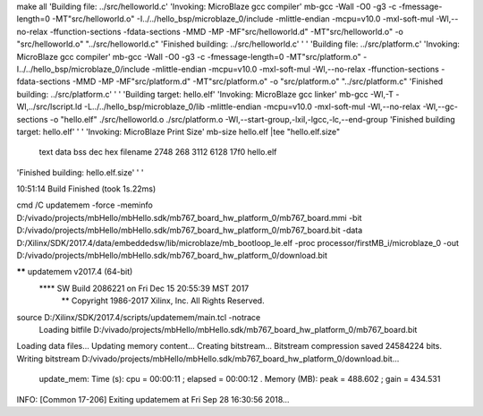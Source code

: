 make all 
'Building file: ../src/helloworld.c'
'Invoking: MicroBlaze gcc compiler'
mb-gcc -Wall -O0 -g3 -c -fmessage-length=0 -MT"src/helloworld.o" -I../../hello_bsp/microblaze_0/include -mlittle-endian -mcpu=v10.0 -mxl-soft-mul -Wl,--no-relax -ffunction-sections -fdata-sections -MMD -MP -MF"src/helloworld.d" -MT"src/helloworld.o" -o "src/helloworld.o" "../src/helloworld.c"
'Finished building: ../src/helloworld.c'
' '
'Building file: ../src/platform.c'
'Invoking: MicroBlaze gcc compiler'
mb-gcc -Wall -O0 -g3 -c -fmessage-length=0 -MT"src/platform.o" -I../../hello_bsp/microblaze_0/include -mlittle-endian -mcpu=v10.0 -mxl-soft-mul -Wl,--no-relax -ffunction-sections -fdata-sections -MMD -MP -MF"src/platform.d" -MT"src/platform.o" -o "src/platform.o" "../src/platform.c"
'Finished building: ../src/platform.c'
' '
'Building target: hello.elf'
'Invoking: MicroBlaze gcc linker'
mb-gcc -Wl,-T -Wl,../src/lscript.ld -L../../hello_bsp/microblaze_0/lib -mlittle-endian -mcpu=v10.0 -mxl-soft-mul -Wl,--no-relax -Wl,--gc-sections -o "hello.elf"  ./src/helloworld.o ./src/platform.o   -Wl,--start-group,-lxil,-lgcc,-lc,--end-group
'Finished building target: hello.elf'
' '
'Invoking: MicroBlaze Print Size'
mb-size hello.elf  |tee "hello.elf.size"
   text	   data	    bss	    dec	    hex	filename
   2748	    268	   3112	   6128	   17f0	hello.elf
'Finished building: hello.elf.size'
' '

10:51:14 Build Finished (took 1s.22ms)


cmd /C updatemem -force -meminfo \
D:/vivado/projects/mbHello/mbHello.sdk/mb767_board_hw_platform_0/mb767_board.mmi -bit \
D:/vivado/projects/mbHello/mbHello.sdk/mb767_board_hw_platform_0/mb767_board.bit -data \
D:/Xilinx/SDK/2017.4/data/embeddedsw/lib/microblaze/mb_bootloop_le.elf -proc \
processor/firstMB_i/microblaze_0 -out \
D:/vivado/projects/mbHello/mbHello.sdk/mb767_board_hw_platform_0/download.bit 

****** updatemem v2017.4 (64-bit)
  **** SW Build 2086221 on Fri Dec 15 20:55:39 MST 2017
    ** Copyright 1986-2017 Xilinx, Inc. All Rights Reserved.

source D:/Xilinx/SDK/2017.4/scripts/updatemem/main.tcl -notrace
 Loading bitfile D:/vivado/projects/mbHello/mbHello.sdk/mb767_board_hw_platform_0/mb767_board.bit
Loading data files...
Updating memory content...
Creating bitstream...
Bitstream compression saved 24584224 bits.
Writing bitstream D:/vivado/projects/mbHello/mbHello.sdk/mb767_board_hw_platform_0/download.bit...
  update_mem: Time (s): cpu = 00:00:11 ; elapsed = 00:00:12 . Memory (MB): peak = 488.602 ; gain = 434.531
INFO: [Common 17-206] Exiting updatemem at Fri Sep 28 16:30:56 2018...
